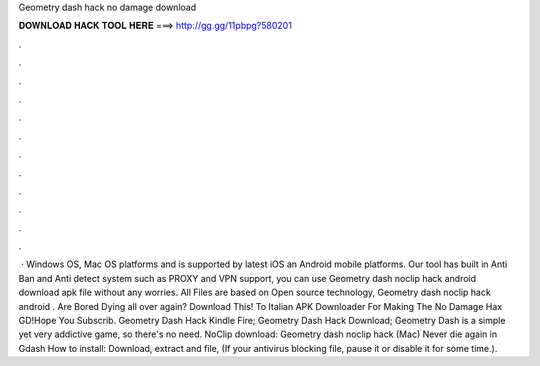 Geometry dash hack no damage download

𝐃𝐎𝐖𝐍𝐋𝐎𝐀𝐃 𝐇𝐀𝐂𝐊 𝐓𝐎𝐎𝐋 𝐇𝐄𝐑𝐄 ===> http://gg.gg/11pbpg?580201

.

.

.

.

.

.

.

.

.

.

.

.

 · Windows OS, Mac OS platforms and is supported by latest iOS an Android mobile platforms. Our tool has built in Anti Ban and Anti detect system such as PROXY and VPN support, you can use Geometry dash noclip hack android download apk file without any worries. All Files are based on Open source technology, Geometry dash noclip hack android . Are Bored Dying all over again? Download This!  To Italian APK Downloader For Making The No Damage Hax GD!Hope You Subscrib. Geometry Dash Hack Kindle Fire; Geometry Dash Hack Download; Geometry Dash is a simple yet very addictive game, so there's no need. NoClip download: Geometry dash noclip hack (Mac) Never die again in Gdash How to install: Download, extract and  file, (If your antivirus blocking file, pause it or disable it for some time.).
